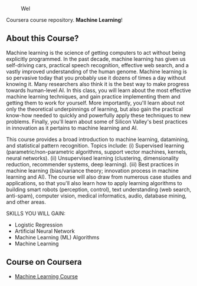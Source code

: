 # #+title: Machine Learning
#+author: Daniel Terra Gomes

#+caption: Wel
[[https://img.shields.io/badge/PRs-welcome-brightgreen.svg]]

Coursera course repository. *Machine Learning*!

** About this Course?
Machine learning is the science of getting computers to act without being explicitly programmed. In the past decade, machine learning has given us self-driving cars, practical speech recognition, effective web search, and a vastly improved understanding of the human genome. Machine learning is so pervasive today that you probably use it dozens of times a day without knowing it. Many researchers also think it is the best way to make progress towards human-level AI. In this class, you will learn about the most effective machine learning techniques, and gain practice implementing them and getting them to work for yourself. More importantly, you'll learn about not only the theoretical underpinnings of learning, but also gain the practical know-how needed to quickly and powerfully apply these techniques to new problems. Finally, you'll learn about some of Silicon Valley's best practices in innovation as it pertains to machine learning and AI.

This course provides a broad introduction to machine learning, datamining, and statistical pattern recognition. Topics include: (i) Supervised learning (parametric/non-parametric algorithms, support vector machines, kernels, neural networks). (ii) Unsupervised learning (clustering, dimensionality reduction, recommender systems, deep learning). (iii) Best practices in machine learning (bias/variance theory; innovation process in machine learning and AI). The course will also draw from numerous case studies and applications, so that you'll also learn how to apply learning algorithms to building smart robots (perception, control), text understanding (web search, anti-spam), computer vision, medical informatics, audio, database mining, and other areas.

SKILLS YOU WILL GAIN:

- Logistic Regression
- Artificial Neural Network
- Machine Learning (ML) Algorithms
- Machine Learning

** Course on Coursera
- [[https://www.coursera.org/learn/machine-learning][Machine Learning Course]]
